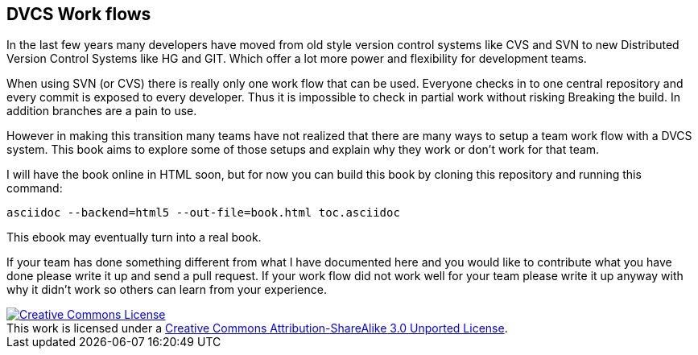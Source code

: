 
== DVCS Work flows


In the last few years many developers have moved from old style
version control systems like CVS and SVN to new Distributed Version
Control Systems like HG and GIT. Which offer a lot more power and
flexibility for development teams. 

When using SVN (or CVS) there is really only one work flow that can be
used. Everyone checks in to one central repository and every commit is
exposed to every developer. Thus it is impossible to check in partial
work without risking Breaking the build. In addition branches are a
pain to use.

However in making this transition many teams have not realized that
there are many ways to setup a team work flow with a DVCS system. This
book aims to explore some of those setups and explain why they work or don't work
for that team. 

I will have the book online in HTML soon, but for now you can build this book by cloning this 
repository and running this command: 

................................................................................
asciidoc --backend=html5 --out-file=book.html toc.asciidoc
................................................................................



This ebook may eventually turn into a real book. 

If your team has done something different from what I have documented here 
and you would like to contribute what you have done please write it up and send 
a pull request. If your work flow did not work well for your team please write it 
up anyway with why it didn't work so others can learn from your experience.  

++++++++++++++++++++++++++++++++++++++++
<a rel="license"
href="http://creativecommons.org/licenses/by-sa/3.0/deed.en_US"><img
alt="Creative Commons License" style="border-width:0"
src="http://i.creativecommons.org/l/by-sa/3.0/88x31.png" /></a><br
/>This work is licensed under a <a rel="license"
href="http://creativecommons.org/licenses/by-sa/3.0/deed.en_US">Creative
Commons Attribution-ShareAlike 3.0 Unported License</a>.

++++++++++++++++++++++++++++++++++++++++
